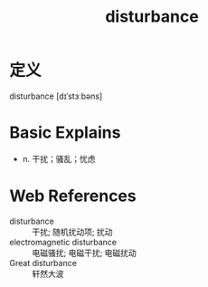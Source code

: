 #+title: disturbance
#+roam_tags:英语单词

* 定义
  
disturbance [dɪˈstɜːbəns]

* Basic Explains
- n. 干扰；骚乱；忧虑

* Web References
- disturbance :: 干扰; 随机扰动项; 扰动
- electromagnetic disturbance :: 电磁骚扰; 电磁干扰; 电磁扰动
- Great disturbance :: 轩然大波
